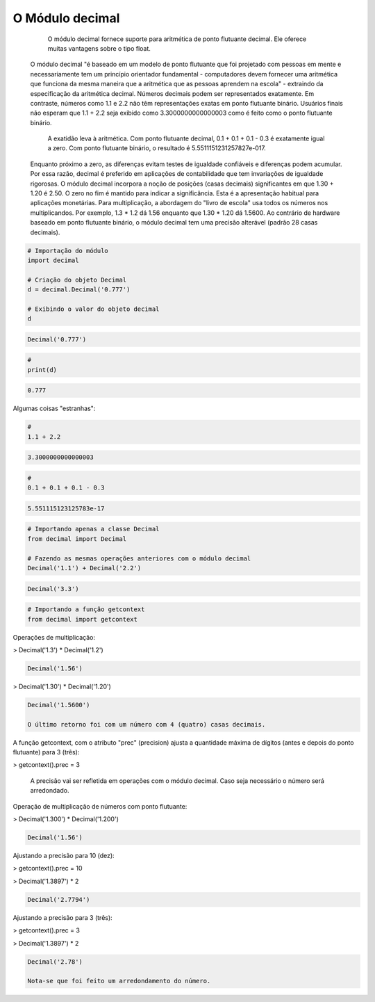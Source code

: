 O Módulo decimal
****************

	O módulo decimal fornece suporte para aritmética de ponto flutuante decimal.
	Ele oferece muitas vantagens sobre o tipo float.
    O módulo decimal "é baseado em um modelo de ponto flutuante que foi projetado com pessoas em mente e necessariamente tem um princípio orientador fundamental - computadores devem fornecer uma aritmética que funciona da mesma maneira que a aritmética que as pessoas aprendem na escola" - extraindo da especificação da aritmética decimal.
    Números decimais podem ser representados exatamente. Em contraste, números como 1.1 e 2.2 não têm representações exatas em ponto flutuante binário. Usuários finais não esperam que 1.1 + 2.2 seja exibido como 3.3000000000000003 como é feito como o ponto flutuante binário.
	A exatidão leva à aritmética. Com ponto flutuante decimal, 0.1 + 0.1 + 0.1 - 0.3 é exatamente igual a zero. Com ponto flutuante binário, o resultado é 5.5511151231257827e-017.
    Enquanto próximo a zero, as diferenças evitam testes de igualdade confiáveis e diferenças podem acumular. Por essa razão, decimal é preferido em aplicações de contabilidade que tem invariações de igualdade rigorosas.
    O módulo decimal incorpora a noção de posições (casas decimais) significantes em que 1.30 + 1.20 é 2.50. O zero no fim é mantido para indicar a significância. Esta é a apresentação habitual para aplicações monetárias. Para multiplicação, a abordagem do "livro de escola" usa todos os números nos multiplicandos. Por exemplo, 1.3 * 1.2 dá 1.56 enquanto que 1.30 * 1.20 dá 1.5600.
    Ao contrário de hardware baseado em ponto flutuante binário, o módulo decimal tem uma precisão alterável (padrão 28 casas decimais).



.. code-block:: python

    # Importação do módulo
    import decimal

    # Criação do objeto Decimal
    d = decimal.Decimal('0.777')

    # Exibindo o valor do objeto decimal
    d

.. code-block:: console

    Decimal('0.777')

.. code-block:: python

    # 
    print(d)

.. code-block:: console

    0.777

Algumas coisas "estranhas":

.. code-block:: python

    # 
    1.1 + 2.2

.. code-block:: console

    3.3000000000000003

.. code-block:: python

    # 
    0.1 + 0.1 + 0.1 - 0.3

.. code-block:: console

    5.551115123125783e-17

.. code-block:: python

    # Importando apenas a classe Decimal
    from decimal import Decimal

    # Fazendo as mesmas operações anteriores com o módulo decimal
    Decimal('1.1') + Decimal('2.2')

.. code-block:: console

    Decimal('3.3')

.. code-block:: python

    # Importando a função getcontext
    from decimal import getcontext



Operações de multiplicação:

> Decimal('1.3') * Decimal('1.2')

.. code-block:: console

    Decimal('1.56')

> Decimal('1.30') * Decimal('1.20')

.. code-block:: console

    Decimal('1.5600')

    O último retorno foi com um número com 4 (quatro) casas decimais.



A função getcontext, com o atributo "prec" (precision) ajusta a quantidade máxima de dígitos (antes e depois do ponto flutuante) para 3 (três):

> getcontext().prec = 3

    A precisão vai ser refletida em operações com o módulo decimal.
    Caso seja necessário o número será arredondado.



Operação de multiplicação de números com ponto flutuante:

> Decimal('1.300') * Decimal('1.200')

.. code-block:: console

    Decimal('1.56')



Ajustando a precisão para 10 (dez):

> getcontext().prec = 10

> Decimal('1.3897') * 2

.. code-block:: console

    Decimal('2.7794')



Ajustando a precisão para 3 (três):

> getcontext().prec = 3

> Decimal('1.3897') * 2

.. code-block:: console

    Decimal('2.78')

    Nota-se que foi feito um arredondamento do número.
